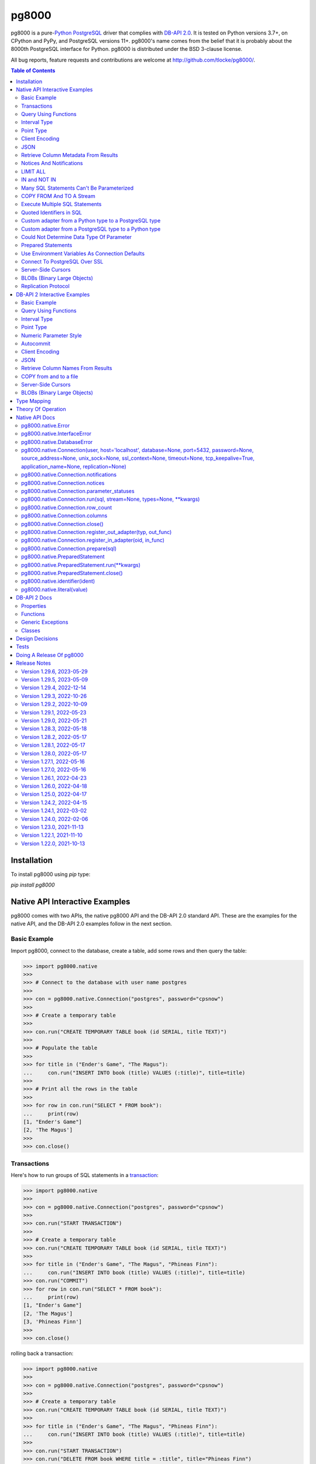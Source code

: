 ======
pg8000
======

.. |ssl.SSLContext| replace:: ``ssl.SSLContext``
.. _ssl.SSLContext: https://docs.python.org/3/library/ssl.html#ssl.SSLContext

.. |ssl.create_default_context()| replace:: ``ssl.create_default_context()``
.. _ssl.create_default_context(): https://docs.python.org/3/library/ssl.html#ssl.create_default_context

pg8000 is a pure-`Python <https://www.python.org/>`_
`PostgreSQL <http://www.postgresql.org/>`_ driver that complies with
`DB-API 2.0 <http://www.python.org/dev/peps/pep-0249/>`_. It is tested on Python
versions 3.7+, on CPython and PyPy, and PostgreSQL versions 11+. pg8000's name comes
from the belief that it is probably about the 8000th PostgreSQL interface for Python.
pg8000 is distributed under the BSD 3-clause license.

All bug reports, feature requests and contributions are welcome at
`http://github.com/tlocke/pg8000/ <http://github.com/tlocke/pg8000/>`_.

.. image:: https://github.com/tlocke/pg8000/workflows/pg8000/badge.svg
   :alt: Build Status

.. contents:: Table of Contents
   :depth: 2
   :local:

Installation
------------

To install pg8000 using `pip` type:

`pip install pg8000`


Native API Interactive Examples
-------------------------------

pg8000 comes with two APIs, the native pg8000 API and the DB-API 2.0 standard
API. These are the examples for the native API, and the DB-API 2.0 examples
follow in the next section.


Basic Example
`````````````

Import pg8000, connect to the database, create a table, add some rows and then
query the table:

>>> import pg8000.native
>>>
>>> # Connect to the database with user name postgres
>>>
>>> con = pg8000.native.Connection("postgres", password="cpsnow")
>>>
>>> # Create a temporary table
>>>
>>> con.run("CREATE TEMPORARY TABLE book (id SERIAL, title TEXT)")
>>>
>>> # Populate the table
>>>
>>> for title in ("Ender's Game", "The Magus"):
...     con.run("INSERT INTO book (title) VALUES (:title)", title=title)
>>>
>>> # Print all the rows in the table
>>>
>>> for row in con.run("SELECT * FROM book"):
...     print(row)
[1, "Ender's Game"]
[2, 'The Magus']
>>>
>>> con.close()


Transactions
````````````

Here's how to run groups of SQL statements in a
`transaction <https://www.postgresql.org/docs/current/tutorial-transactions.html>`_:

>>> import pg8000.native
>>>
>>> con = pg8000.native.Connection("postgres", password="cpsnow")
>>>
>>> con.run("START TRANSACTION")
>>>
>>> # Create a temporary table
>>> con.run("CREATE TEMPORARY TABLE book (id SERIAL, title TEXT)")
>>>
>>> for title in ("Ender's Game", "The Magus", "Phineas Finn"):
...     con.run("INSERT INTO book (title) VALUES (:title)", title=title)
>>> con.run("COMMIT")
>>> for row in con.run("SELECT * FROM book"):
...     print(row)
[1, "Ender's Game"]
[2, 'The Magus']
[3, 'Phineas Finn']
>>>
>>> con.close()

rolling back a transaction:

>>> import pg8000.native
>>>
>>> con = pg8000.native.Connection("postgres", password="cpsnow")
>>>
>>> # Create a temporary table
>>> con.run("CREATE TEMPORARY TABLE book (id SERIAL, title TEXT)")
>>>
>>> for title in ("Ender's Game", "The Magus", "Phineas Finn"):
...     con.run("INSERT INTO book (title) VALUES (:title)", title=title)
>>>
>>> con.run("START TRANSACTION")
>>> con.run("DELETE FROM book WHERE title = :title", title="Phineas Finn") 
>>> con.run("ROLLBACK")
>>> for row in con.run("SELECT * FROM book"):
...     print(row)
[1, "Ender's Game"]
[2, 'The Magus']
[3, 'Phineas Finn']
>>>
>>> con.close()

NB. There is `a longstanding bug <https://github.com/tlocke/pg8000/issues/36>`_
in the PostgreSQL server whereby if a `COMMIT` is issued against a failed
transaction, the transaction is silently rolled back, rather than an error being
returned. pg8000 attempts to detect when this has happened and raise an
`InterfaceError`.


Query Using Functions
`````````````````````

Another query, using some PostgreSQL functions:

>>> import pg8000.native
>>>
>>> con = pg8000.native.Connection("postgres", password="cpsnow")
>>>
>>> con.run("SELECT TO_CHAR(TIMESTAMP '2021-10-10', 'YYYY BC')")
[['2021 AD']]
>>>
>>> con.close()


Interval Type
`````````````

A query that returns the PostgreSQL interval type:

>>> import pg8000.native
>>>
>>> con = pg8000.native.Connection("postgres", password="cpsnow")
>>>
>>> import datetime
>>>
>>> ts = datetime.date(1980, 4, 27)
>>> con.run("SELECT timestamp '2013-12-01 16:06' - :ts", ts=ts)
[[datetime.timedelta(days=12271, seconds=57960)]]
>>>
>>> con.close()


Point Type
``````````

A round-trip with a
`PostgreSQL point <https://www.postgresql.org/docs/current/datatype-geometric.html>`_
type:

>>> import pg8000.native
>>>
>>> con = pg8000.native.Connection("postgres", password="cpsnow")
>>>
>>> con.run("SELECT CAST(:pt as point)", pt=(2.3,1))
[[(2.3, 1.0)]]
>>>
>>> con.close()


Client Encoding
```````````````

When communicating with the server, pg8000 uses the character set that the server asks
it to use (the client encoding). By default the client encoding is the database's
character set (chosen when the database is created), but the client encoding can be
changed in a number of ways (eg. setting ``CLIENT_ENCODING`` in ``postgresql.conf``).
Another way of changing the client encoding is by using an SQL command. For example:

>>> import pg8000.native
>>>
>>> con = pg8000.native.Connection("postgres", password="cpsnow")
>>>
>>> con.run("SET CLIENT_ENCODING TO 'UTF8'")
>>> con.run("SHOW CLIENT_ENCODING")
[['UTF8']]
>>>
>>> con.close()


JSON
````

`JSON <https://www.postgresql.org/docs/current/datatype-json.html>`_ always comes back
from the server de-serialized. If the JSON you want to send is a ``dict`` then you can
just do:

>>> import pg8000.native
>>>
>>> con = pg8000.native.Connection("postgres", password="cpsnow")
>>>
>>> val = {'name': 'Apollo 11 Cave', 'zebra': True, 'age': 26.003}
>>> con.run("SELECT CAST(:apollo as jsonb)", apollo=val)
[[{'age': 26.003, 'name': 'Apollo 11 Cave', 'zebra': True}]]
>>>
>>> con.close()

JSON can always be sent in serialized form to the server:

>>> import json
>>> import pg8000.native
>>>
>>> con = pg8000.native.Connection("postgres", password="cpsnow")
>>>
>>>
>>> val = ['Apollo 11 Cave', True, 26.003]
>>> con.run("SELECT CAST(:apollo as jsonb)", apollo=json.dumps(val))
[[['Apollo 11 Cave', True, 26.003]]]
>>>
>>> con.close()


Retrieve Column Metadata From Results
`````````````````````````````````````

Find the column metadata returned from a query:

>>> import pg8000.native
>>>
>>> con = pg8000.native.Connection("postgres", password="cpsnow")
>>>
>>> con.run("create temporary table quark (id serial, name text)")
>>> for name in ('Up', 'Down'):
...     con.run("INSERT INTO quark (name) VALUES (:name)", name=name)
>>> # Now execute the query
>>>
>>> con.run("SELECT * FROM quark")
[[1, 'Up'], [2, 'Down']]
>>>
>>> # and retrieve the metadata
>>>
>>> con.columns
[{'table_oid': ..., 'column_attrnum': 1, 'type_oid': 23, 'type_size': 4, 'type_modifier': -1, 'format': 0, 'name': 'id'}, {'table_oid': ..., 'column_attrnum': 2, 'type_oid': 25, 'type_size': -1, 'type_modifier': -1, 'format': 0, 'name': 'name'}]
>>>
>>> # Show just the column names
>>>
>>> [c['name'] for c in con.columns]
['id', 'name']
>>>
>>> con.close()


Notices And Notifications
`````````````````````````

PostgreSQL `notices
<https://www.postgresql.org/docs/current/static/plpgsql-errors-and-messages.html>`_ are
stored in a deque called ``Connection.notices`` and added using the ``append()``
method. Similarly there are ``Connection.notifications`` for `notifications
<https://www.postgresql.org/docs/current/static/sql-notify.html>`_ and
``Connection.parameter_statuses`` for changes to the server configuration. Here's an
example:

>>> import pg8000.native
>>>
>>> con = pg8000.native.Connection("postgres", password="cpsnow")
>>>
>>> con.run("LISTEN aliens_landed")
>>> con.run("NOTIFY aliens_landed")
>>> # A notification is a tuple containing (backend_pid, channel, payload)
>>>
>>> con.notifications[0]
(..., 'aliens_landed', '')
>>>
>>> con.close()


LIMIT ALL
`````````

You might think that the following would work, but in fact it fails:

>>> import pg8000.native
>>>
>>> con = pg8000.native.Connection("postgres", password="cpsnow")
>>>
>>> con.run("SELECT 'silo 1' LIMIT :lim", lim='ALL')
Traceback (most recent call last):
pg8000.exceptions.DatabaseError: ...
>>>
>>> con.close()

Instead the `docs say <https://www.postgresql.org/docs/current/sql-select.html>`_ that
you can send ``null`` as an alternative to ``ALL``, which does work:

>>> import pg8000.native
>>>
>>> con = pg8000.native.Connection("postgres", password="cpsnow")
>>>
>>> con.run("SELECT 'silo 1' LIMIT :lim", lim=None)
[['silo 1']]
>>>
>>> con.close()


IN and NOT IN
`````````````

You might think that the following would work, but in fact the server doesn't like it:

>>> import pg8000.native
>>>
>>> con = pg8000.native.Connection("postgres", password="cpsnow")
>>>
>>> con.run("SELECT 'silo 1' WHERE 'a' IN :v", v=['a', 'b'])
Traceback (most recent call last):
pg8000.exceptions.DatabaseError: ...
>>>
>>> con.close()

instead you can write it using the `unnest
<https://www.postgresql.org/docs/current/functions-array.html>`_ function:

>>> import pg8000.native
>>>
>>> con = pg8000.native.Connection("postgres", password="cpsnow")
>>>
>>> con.run(
...     "SELECT 'silo 1' WHERE 'a' IN (SELECT unnest(CAST(:v as varchar[])))",
...     v=['a', 'b'])
[['silo 1']]
>>> con.close()

and you can do the same for ``NOT IN``.


Many SQL Statements Can't Be Parameterized
``````````````````````````````````````````

In PostgreSQL parameters can only be used for `data values, not identifiers
<https://www.postgresql.org/docs/current/xfunc-sql.html#XFUNC-SQL-FUNCTION-ARGUMENTS>`_.
Sometimes this might not work as expected, for example the following fails:

>>> import pg8000.native
>>>
>>> con = pg8000.native.Connection("postgres", password="cpsnow")
>>>
>>> channel = 'top_secret'
>>>
>>> con.run("LISTEN :channel", channel=channel)
Traceback (most recent call last):
pg8000.exceptions.DatabaseError: ...
>>>
>>> con.close()

It fails because the PostgreSQL server doesn't allow this statement to have any
parameters. There are many SQL statements that one might think would have parameters,
but don't. For these cases the SQL has to be created manually, being careful to use the
``identifier()`` and ``literal()`` functions to escape the values to avoid `SQL
injection attacks <https://en.wikipedia.org/wiki/SQL_injection>`_:

>>> from pg8000.native import Connection, identifier, literal
>>>
>>> con = Connection("postgres", password="cpsnow")
>>>
>>> channel = 'top_secret'
>>> payload = 'Aliens Landed!'
>>> con.run(f"LISTEN {identifier(channel)}")
>>> con.run(f"NOTIFY {identifier(channel)}, {literal(payload)}")
>>>
>>> con.notifications[0]
(..., 'top_secret', 'Aliens Landed!')
>>>
>>> con.close()


COPY FROM And TO A Stream
`````````````````````````

The SQL `COPY <https://www.postgresql.org/docs/current/sql-copy.html>`_ statement can be
used to copy from and to a file or file-like object. Here' an example using the CSV
format:

>>> import pg8000.native
>>> from io import StringIO
>>> import csv
>>>
>>> con = pg8000.native.Connection("postgres", password="cpsnow")
>>>
>>> # Create a CSV file in memory
>>>
>>> stream_in = StringIO()
>>> csv_writer = csv.writer(stream_in)
>>> csv_writer.writerow([1, "electron"])
12
>>> csv_writer.writerow([2, "muon"])
8
>>> csv_writer.writerow([3, "tau"])
7
>>> stream_in.seek(0)
0
>>>
>>> # Create a table and then copy the CSV into it
>>>
>>> con.run("CREATE TEMPORARY TABLE lepton (id SERIAL, name TEXT)")
>>> con.run("COPY lepton FROM STDIN WITH (FORMAT CSV)", stream=stream_in)
>>>
>>> # COPY from a table to a stream
>>>
>>> stream_out = StringIO()
>>> con.run("COPY lepton TO STDOUT WITH (FORMAT CSV)", stream=stream_out)
>>> stream_out.seek(0)
0
>>> for row in csv.reader(stream_out):
...     print(row)
['1', 'electron']
['2', 'muon']
['3', 'tau']
>>>
>>> con.close()

It's also possible to COPY FROM an iterable, which is useful if you're creating rows
programmatically:

>>> import pg8000.native
>>>
>>> con = pg8000.native.Connection("postgres", password="cpsnow")
>>>
>>> # Generator function for creating rows
>>> def row_gen():
...     for i, name in ((1, "electron"), (2, "muon"), (3, "tau")):
...         yield f"{i},{name}\n"
>>>
>>> # Create a table and then copy the CSV into it
>>>
>>> con.run("CREATE TEMPORARY TABLE lepton (id SERIAL, name TEXT)")
>>> con.run("COPY lepton FROM STDIN WITH (FORMAT CSV)", stream=row_gen())
>>>
>>> # COPY from a table to a stream
>>>
>>> stream_out = StringIO()
>>> con.run("COPY lepton TO STDOUT WITH (FORMAT CSV)", stream=stream_out)
>>> stream_out.seek(0)
0
>>> for row in csv.reader(stream_out):
...     print(row)
['1', 'electron']
['2', 'muon']
['3', 'tau']
>>>
>>> con.close()


Execute Multiple SQL Statements
```````````````````````````````

If you want to execute a series of SQL statements (eg. an ``.sql`` file), you can run
them as expected:

>>> import pg8000.native
>>>
>>> con = pg8000.native.Connection("postgres", password="cpsnow")
>>>
>>> statements = "SELECT 5; SELECT 'Erich Fromm';"
>>>
>>> con.run(statements)
[[5], ['Erich Fromm']]
>>>
>>> con.close()

The only caveat is that when executing multiple statements you can't have any
parameters.


Quoted Identifiers in SQL
`````````````````````````

Say you had a column called ``My Column``. Since it's case sensitive and contains a
space, you'd have to `surround it by double quotes
<https://www.postgresql.org/docs/current/sql-syntax-lexical.html#SQL-SYNTAX-IDENTIFIER>`_.
But you can't do:

>>> import pg8000.native
>>>
>>> con = pg8000.native.Connection("postgres", password="cpsnow")
>>>
>>> con.run("select 'hello' as "My Column"")
Traceback (most recent call last):
SyntaxError: invalid syntax...
>>>
>>> con.close()

since Python uses double quotes to delimit string literals, so one solution is
to use Python's `triple quotes
<https://docs.python.org/3/tutorial/introduction.html#strings>`_ to delimit the string
instead:

>>> import pg8000.native
>>>
>>> con = pg8000.native.Connection("postgres", password="cpsnow")
>>>
>>> con.run('''SELECT 'hello' AS "My Column"''')
[['hello']]
>>>
>>> con.close()

another solution, that's especially useful if the identifier comes from an untrusted
source, is to use the ``identifier()`` function, which correctly quotes and escapes the
identifier as needed:

>>> from pg8000.native import Connection, identifier
>>>
>>> con = Connection("postgres", password="cpsnow")
>>>
>>> sql = f"SELECT 'hello' as {identifier('My Column')}"
>>> print(sql)
SELECT 'hello' as "My Column"
>>>
>>> con.run(sql)
[['hello']]
>>>
>>> con.close()

this approach guards against `SQL injection attacks
<https://en.wikipedia.org/wiki/SQL_injection>`_. One thing to note if you're using
explicit schemas (eg. ``pg_catalog.pg_language``) is that the schema name and table name
are both separate identifiers. So to escape them you'd do:

>>> from pg8000.native import Connection, identifier
>>>
>>> con = Connection("postgres", password="cpsnow")
>>>
>>> query = (
...     f"SELECT lanname FROM {identifier('pg_catalog')}.{identifier('pg_language')} "
...     f"WHERE lanname = 'sql'"
... )
>>> print(query)
SELECT lanname FROM pg_catalog.pg_language WHERE lanname = 'sql'
>>>
>>> con.run(query)
[['sql']]
>>>
>>> con.close()


Custom adapter from a Python type to a PostgreSQL type
``````````````````````````````````````````````````````

pg8000 has a mapping from Python types to PostgreSQL types for when it needs to send
SQL parameters to the server. The default mapping that comes with pg8000 is designed to
work well in most cases, but you might want to add or replace the default mapping.

A Python ``datetime.timedelta`` object is sent to the server as a PostgreSQL
``interval`` type,  which has the ``oid`` 1186. But let's say we wanted to create our
own Python class to be sent as an ``interval`` type. Then we'd have to register an
adapter:

>>> import pg8000.native
>>>
>>> con = pg8000.native.Connection("postgres", password="cpsnow")
>>>
>>> class MyInterval(str):
...     pass
>>>
>>> def my_interval_out(my_interval):
...     return my_interval  # Must return a str
>>>
>>> con.register_out_adapter(MyInterval, my_interval_out)
>>> con.run("SELECT CAST(:interval as interval)", interval=MyInterval("2 hours"))
[[datetime.timedelta(seconds=7200)]]
>>>
>>> con.close()

Note that it still came back as a ``datetime.timedelta`` object because we only changed
the mapping from Python to PostgreSQL. See below for an example of how to change the
mapping from PostgreSQL to Python.


Custom adapter from a PostgreSQL type to a Python type
``````````````````````````````````````````````````````

pg8000 has a mapping from PostgreSQL types to Python types for when it receives SQL
results from the server. The default mapping that comes with pg8000 is designed to work
well in most cases, but you might want to add or replace the default mapping.

If pg8000 receives PostgreSQL ``interval`` type, which has the ``oid`` 1186, it converts
it into a Python ``datetime.timedelta`` object. But let's say we wanted to create our
own Python class to be used instead of ``datetime.timedelta``. Then we'd have to
register an adapter:

>>> import pg8000.native
>>>
>>> con = pg8000.native.Connection("postgres", password="cpsnow")
>>>
>>> class MyInterval(str):
...     pass
>>>
>>> def my_interval_in(my_interval_str):  # The parameter is of type str
...     return MyInterval(my_interval)
>>>
>>> con.register_in_adapter(1186, my_interval_in)
>>> con.run("SELECT \'2 years'")
[['2 years']]
>>>
>>> con.close()

Note that registering the 'in' adapter only afects the mapping from the PostgreSQL type
to the Python type. See above for an example of how to change the mapping from
PostgreSQL to Python.


Could Not Determine Data Type Of Parameter
``````````````````````````````````````````

Sometimes you'll get the 'could not determine data type of parameter' error message from
the server:

>>> import pg8000.native
>>>
>>> con = pg8000.native.Connection("postgres", password="cpsnow")
>>>
>>> con.run("SELECT :v IS NULL", v=None)
Traceback (most recent call last):
pg8000.exceptions.DatabaseError: {'S': 'ERROR', 'V': 'ERROR', 'C': '42P18', 'M': 'could not determine data type of parameter $1', 'F': 'postgres.c', 'L': '...', 'R': 'exec_parse_message'}
>>>
>>> con.close()

One way of solving it is to put a ``CAST`` in the SQL:

>>> import pg8000.native
>>>
>>> con = pg8000.native.Connection("postgres", password="cpsnow")
>>>
>>> con.run("SELECT cast(:v as TIMESTAMP) IS NULL", v=None)
[[True]]
>>>
>>> con.close()

Another way is to override the type that pg8000 sends along with each parameter:

>>> import pg8000.native
>>>
>>> con = pg8000.native.Connection("postgres", password="cpsnow")
>>>
>>> con.run("SELECT :v IS NULL", v=None, types={'v': pg8000.native.TIMESTAMP})
[[True]]
>>>
>>> con.close()


Prepared Statements
```````````````````

`Prepared statements <https://www.postgresql.org/docs/current/sql-prepare.html>`_
can be useful in improving performance when you have a statement that's executed
repeatedly. Here's an example:

>>> import pg8000.native
>>>
>>> con = pg8000.native.Connection("postgres", password="cpsnow")
>>>
>>> # Create the prepared statement
>>> ps = con.prepare("SELECT cast(:v as varchar)")
>>>
>>> # Execute the statement repeatedly
>>> ps.run(v="speedy")
[['speedy']]
>>> ps.run(v="rapid")
[['rapid']]
>>> ps.run(v="swift")
[['swift']]
>>>
>>> # Close the prepared statement, releasing resources on the server
>>> ps.close()
>>>
>>> con.close()


Use Environment Variables As Connection Defaults
````````````````````````````````````````````````

You might want to use the current user as the database username for example:

>>> import pg8000.native
>>> import getpass
>>>
>>> # Connect to the database with current user name
>>> username = getpass.getuser()
>>> connection = pg8000.native.Connection(username, password="cpsnow")
>>>
>>> connection.run("SELECT 'pilau'")
[['pilau']]
>>>
>>> connection.close()

or perhaps you may want to use some of the same `environment variables that libpg uses
<https://www.postgresql.org/docs/current/libpq-envars.html>`_:

>>> import pg8000.native
>>> from os import environ
>>>
>>> username = environ.get('PGUSER', 'postgres')
>>> password = environ.get('PGPASSWORD', 'cpsnow')
>>> host = environ.get('PGHOST', 'localhost')
>>> port = environ.get('PGPORT', '5432')
>>> database = environ.get('PGDATABASE')
>>>
>>> connection = pg8000.native.Connection(
...     username, password=password, host=host, port=port, database=database)
>>>
>>> connection.run("SELECT 'Mr Cairo'")
[['Mr Cairo']]
>>>
>>> connection.close()

It might be asked, why doesn't pg8000 have this behaviour built in? The thinking
follows the second aphorism of `The Zen of Python
<https://www.python.org/dev/peps/pep-0020/>`_:

    Explicit is better than implicit.

So we've taken the approach of only being able to set connection parameters using the
``pg8000.native.Connection()`` constructor.


Connect To PostgreSQL Over SSL
``````````````````````````````

To connect to the server using SSL defaults do::

  import pg8000.native
  connection = pg8000.native.Connection('postgres', password="cpsnow", ssl_context=True)
  connection.run("SELECT 'The game is afoot!'")

To connect over SSL with custom settings, set the ``ssl_context`` parameter to an
|ssl.SSLContext|_ object:

::

  import pg8000.native
  import ssl


  ssl_context = ssl.create_default_context()
  ssl_context.verify_mode = ssl.CERT_REQUIRED
  ssl_context.load_verify_locations('root.pem')        
  connection = pg8000.native.Connection(
    'postgres', password="cpsnow", ssl_context=ssl_context)

It may be that your PostgreSQL server is behind an SSL proxy server in which case you
can set a pg8000-specific attribute ``ssl.SSLContext.request_ssl = False`` which tells
pg8000 to connect using an SSL socket, but not to request SSL from the PostgreSQL
server:

::

  import pg8000.native
  import ssl

  ssl_context = ssl.create_default_context()
  ssl_context.request_ssl = False
  connection = pg8000.native.Connection(
      'postgres', password="cpsnow", ssl_context=ssl_context)


Server-Side Cursors
```````````````````

You can use the SQL commands `DECLARE
<https://www.postgresql.org/docs/current/sql-declare.html>`_,
`FETCH <https://www.postgresql.org/docs/current/sql-fetch.html>`_,
`MOVE <https://www.postgresql.org/docs/current/sql-move.html>`_ and
`CLOSE <https://www.postgresql.org/docs/current/sql-close.html>`_ to manipulate
server-side cursors. For example:

>>> import pg8000.native
>>>
>>> con = pg8000.native.Connection('postgres', password="cpsnow")
>>> con.run("START TRANSACTION")
>>> con.run("DECLARE c SCROLL CURSOR FOR SELECT * FROM generate_series(1, 100)")
>>> con.run("FETCH FORWARD 5 FROM c")
[[1], [2], [3], [4], [5]]
>>> con.run("MOVE FORWARD 50 FROM c")
>>> con.run("FETCH BACKWARD 10 FROM c")
[[54], [53], [52], [51], [50], [49], [48], [47], [46], [45]]
>>> con.run("CLOSE c")
>>> con.run("ROLLBACK")
>>>
>>> con.close()


BLOBs (Binary Large Objects)
````````````````````````````

There's a set of `SQL functions
<https://www.postgresql.org/docs/current/lo-funcs.html>`_ for manipulating BLOBs.
Here's an example:

>>> import pg8000.native
>>>
>>> con = pg8000.native.Connection('postgres', password="cpsnow")
>>>
>>> # Create a BLOB and get its oid
>>> data = b'hello'
>>> res = con.run("SELECT lo_from_bytea(0, :data)", data=data)
>>> oid = res[0][0]
>>>
>>> # Create a table and store the oid of the BLOB
>>> con.run("CREATE TEMPORARY TABLE image (raster oid)")
>>>
>>> con.run("INSERT INTO image (raster) VALUES (:oid)", oid=oid)
>>> # Retrieve the data using the oid
>>> con.run("SELECT lo_get(:oid)", oid=oid)
[[b'hello']]
>>>
>>> # Add some data to the end of the BLOB
>>> more_data = b' all'
>>> offset = len(data)
>>> con.run(
...     "SELECT lo_put(:oid, :offset, :data)",
...     oid=oid, offset=offset, data=more_data)
[['']]
>>> con.run("SELECT lo_get(:oid)", oid=oid)
[[b'hello all']]
>>>
>>> # Download a part of the data
>>> con.run("SELECT lo_get(:oid, 6, 3)", oid=oid)
[[b'all']]
>>>
>>> con.close()


Replication Protocol
````````````````````

The PostgreSQL `Replication Protocol
<https://www.postgresql.org/docs/current/protocol-replication.html>`_ is supported using
the ``replication`` keyword when creating a connection:

>>> import pg8000.native
>>>
>>> con = pg8000.native.Connection(
...    'postgres', password="cpsnow", replication="database")
>>>
>>> con.run("IDENTIFY_SYSTEM")
[['...', 1, '0/...', 'postgres']]
>>>
>>> con.close()


DB-API 2 Interactive Examples
-----------------------------

These examples stick to the DB-API 2.0 standard.


Basic Example
`````````````

Import pg8000, connect to the database, create a table, add some rows and then query the
table:

>>> import pg8000.dbapi
>>>
>>> conn = pg8000.dbapi.connect(user="postgres", password="cpsnow")
>>> cursor = conn.cursor()
>>> cursor.execute("CREATE TEMPORARY TABLE book (id SERIAL, title TEXT)")
>>> cursor.execute(
...     "INSERT INTO book (title) VALUES (%s), (%s) RETURNING id, title",
...     ("Ender's Game", "Speaker for the Dead"))
>>> results = cursor.fetchall()
>>> for row in results:
...     id, title = row
...     print("id = %s, title = %s" % (id, title))
id = 1, title = Ender's Game
id = 2, title = Speaker for the Dead
>>> conn.commit()
>>>
>>> conn.close()


Query Using Functions
`````````````````````

Another query, using some PostgreSQL functions:

>>> import pg8000.dbapi
>>>
>>> con = pg8000.dbapi.connect(user="postgres", password="cpsnow")
>>> cursor = con.cursor()
>>>
>>> cursor.execute("SELECT TO_CHAR(TIMESTAMP '2021-10-10', 'YYYY BC')")
>>> cursor.fetchone()
['2021 AD']
>>>
>>> con.close()


Interval Type
`````````````

A query that returns the PostgreSQL interval type:

>>> import datetime
>>> import pg8000.dbapi
>>>
>>> con = pg8000.dbapi.connect(user="postgres", password="cpsnow")
>>> cursor = con.cursor()
>>>
>>> cursor.execute("SELECT timestamp '2013-12-01 16:06' - %s",
... (datetime.date(1980, 4, 27),))
>>> cursor.fetchone()
[datetime.timedelta(days=12271, seconds=57960)]
>>>
>>> con.close()


Point Type
``````````

A round-trip with a `PostgreSQL point
<https://www.postgresql.org/docs/current/datatype-geometric.html>`_ type:

>>> import pg8000.dbapi
>>>
>>> con = pg8000.dbapi.connect(user="postgres", password="cpsnow")
>>> cursor = con.cursor()
>>>
>>> cursor.execute("SELECT cast(%s as point)", ((2.3,1),))
>>> cursor.fetchone()
[(2.3, 1.0)]
>>>
>>> con.close()


Numeric Parameter Style
```````````````````````

pg8000 supports all the DB-API parameter styles. Here's an example of using the
'numeric' parameter style:

>>> import pg8000.dbapi
>>>
>>> pg8000.dbapi.paramstyle = "numeric"
>>> con = pg8000.dbapi.connect(user="postgres", password="cpsnow")
>>> cursor = con.cursor()
>>>
>>> cursor.execute("SELECT array_prepend(:1, CAST(:2 AS int[]))", (500, [1, 2, 3, 4],))
>>> cursor.fetchone()
[[500, 1, 2, 3, 4]]
>>> pg8000.dbapi.paramstyle = "format"
>>>
>>> con.close()


Autocommit
``````````

Following the DB-API specification, autocommit is off by default. It can be turned on by
using the autocommit property of the connection:

>>> import pg8000.dbapi
>>>
>>> con = pg8000.dbapi.connect(user="postgres", password="cpsnow")
>>> con.autocommit = True
>>>
>>> cur = con.cursor()
>>> cur.execute("vacuum")
>>> conn.autocommit = False
>>> cur.close()
>>>
>>> con.close()


Client Encoding
```````````````

When communicating with the server, pg8000 uses the character set that the server asks
it to use (the client encoding). By default the client encoding is the database's
character set (chosen when the database is created), but the client encoding can be
changed in a number of ways (eg. setting ``CLIENT_ENCODING`` in ``postgresql.conf``).
Another way of changing the client encoding is by using an SQL command. For example:

>>> import pg8000.dbapi
>>>
>>> con = pg8000.dbapi.connect(user="postgres", password="cpsnow")
>>> cur = con.cursor()
>>> cur.execute("SET CLIENT_ENCODING TO 'UTF8'")
>>> cur.execute("SHOW CLIENT_ENCODING")
>>> cur.fetchone()
['UTF8']
>>> cur.close()
>>>
>>> con.close()


JSON
````

JSON is sent to the server serialized, and returned de-serialized. Here's an example:

>>> import json
>>> import pg8000.dbapi
>>>
>>> con = pg8000.dbapi.connect(user="postgres", password="cpsnow")
>>> cur = con.cursor()
>>> val = ['Apollo 11 Cave', True, 26.003]
>>> cur.execute("SELECT cast(%s as json)", (json.dumps(val),))
>>> cur.fetchone()
[['Apollo 11 Cave', True, 26.003]]
>>> cur.close()
>>>
>>> con.close()


Retrieve Column Names From Results
``````````````````````````````````

Use the columns names retrieved from a query:

>>> import pg8000
>>> conn = pg8000.dbapi.connect(user="postgres", password="cpsnow")
>>> c = conn.cursor()
>>> c.execute("create temporary table quark (id serial, name text)")
>>> c.executemany("INSERT INTO quark (name) VALUES (%s)", (("Up",), ("Down",)))
>>> #
>>> # Now retrieve the results
>>> #
>>> c.execute("select * from quark")
>>> rows = c.fetchall()
>>> keys = [k[0] for k in c.description]
>>> results = [dict(zip(keys, row)) for row in rows]
>>> assert results == [{'id': 1, 'name': 'Up'}, {'id': 2, 'name': 'Down'}]
>>>
>>> conn.close()


COPY from and to a file
```````````````````````

The SQL `COPY <https://www.postgresql.org/docs/current/sql-copy.html>`__ statement can
be used to copy from and to a file or file-like object:

>>> from io import StringIO
>>> import pg8000.dbapi
>>>
>>> con = pg8000.dbapi.connect(user="postgres", password="cpsnow")
>>> cur = con.cursor()
>>> #
>>> # COPY from a stream to a table
>>> #
>>> stream_in = StringIO('1\telectron\n2\tmuon\n3\ttau\n')
>>> cur = con.cursor()
>>> cur.execute("create temporary table lepton (id serial, name text)")
>>> cur.execute("COPY lepton FROM stdin", stream=stream_in)
>>> #
>>> # Now COPY from a table to a stream
>>> #
>>> stream_out = StringIO()
>>> cur.execute("copy lepton to stdout", stream=stream_out)
>>> stream_out.getvalue()
'1\telectron\n2\tmuon\n3\ttau\n'
>>>
>>> con.close()


Server-Side Cursors
```````````````````

You can use the SQL commands `DECLARE
<https://www.postgresql.org/docs/current/sql-declare.html>`_,
`FETCH <https://www.postgresql.org/docs/current/sql-fetch.html>`_,
`MOVE <https://www.postgresql.org/docs/current/sql-move.html>`_ and
`CLOSE <https://www.postgresql.org/docs/current/sql-close.html>`_ to manipulate
server-side cursors. For example:

>>> import pg8000.dbapi
>>>
>>> con = pg8000.dbapi.connect(user="postgres", password="cpsnow")
>>> cur = con.cursor()
>>> cur.execute("START TRANSACTION")
>>> cur.execute(
...    "DECLARE c SCROLL CURSOR FOR SELECT * FROM generate_series(1, 100)")
>>> cur.execute("FETCH FORWARD 5 FROM c")
>>> cur.fetchall()
([1], [2], [3], [4], [5])
>>> cur.execute("MOVE FORWARD 50 FROM c")
>>> cur.execute("FETCH BACKWARD 10 FROM c")
>>> cur.fetchall()
([54], [53], [52], [51], [50], [49], [48], [47], [46], [45])
>>> cur.execute("CLOSE c")
>>> cur.execute("ROLLBACK")
>>>
>>> con.close()


BLOBs (Binary Large Objects)
````````````````````````````

There's a set of `SQL functions
<https://www.postgresql.org/docs/current/lo-funcs.html>`_ for manipulating BLOBs.
Here's an example:

>>> import pg8000.dbapi
>>>
>>> con = pg8000.dbapi.connect(user="postgres", password="cpsnow")
>>> cur = con.cursor()
>>>
>>> # Create a BLOB and get its oid
>>> data = b'hello'
>>> cur = con.cursor()
>>> cur.execute("SELECT lo_from_bytea(0, %s)", [data])
>>> oid = cur.fetchone()[0]
>>>
>>> # Create a table and store the oid of the BLOB
>>> cur.execute("CREATE TEMPORARY TABLE image (raster oid)")
>>> cur.execute("INSERT INTO image (raster) VALUES (%s)", [oid])
>>>
>>> # Retrieve the data using the oid
>>> cur.execute("SELECT lo_get(%s)", [oid])
>>> cur.fetchall()
([b'hello'],)
>>>
>>> # Add some data to the end of the BLOB
>>> more_data = b' all'
>>> offset = len(data)
>>> cur.execute("SELECT lo_put(%s, %s, %s)", [oid, offset, more_data])
>>> cur.execute("SELECT lo_get(%s)", [oid])
>>> cur.fetchall()
([b'hello all'],)
>>>
>>> # Download a part of the data
>>> cur.execute("SELECT lo_get(%s, 6, 3)", [oid])
>>> cur.fetchall()
([b'all'],)
>>>
>>> con.close()


Type Mapping
------------

The following table shows the default mapping between Python types and PostgreSQL types,
and vice versa.

If pg8000 doesn't recognize a type that it receives from PostgreSQL, it will return it
as a ``str`` type. This is how pg8000 handles PostgreSQL ``enum`` and XML types. It's
possible to change the default mapping using adapters (see the examples).

.. table:: Python to PostgreSQL Type Mapping

   +-----------------------+-----------------+-----------------------------------------+
   | Python Type           | PostgreSQL Type | Notes                                   |
   +=======================+=================+=========================================+
   | bool                  | bool            |                                         |
   +-----------------------+-----------------+-----------------------------------------+
   | int                   | int4            |                                         |
   +-----------------------+-----------------+-----------------------------------------+
   | str                   | text            |                                         |
   +-----------------------+-----------------+-----------------------------------------+
   | float                 | float8          |                                         |
   +-----------------------+-----------------+-----------------------------------------+
   | decimal.Decimal       | numeric         |                                         |
   +-----------------------+-----------------+-----------------------------------------+
   | bytes                 | bytea           |                                         |
   +-----------------------+-----------------+-----------------------------------------+
   | datetime.datetime     | timestamp       | +/-infinity PostgreSQL values are       |
   | (without tzinfo)      | without         | represented as Python ``str`` values.   |
   |                       | timezone        |                                         |
   +-----------------------+-----------------+-----------------------------------------+
   | datetime.datetime     | timestamp with  | +/-infinity PostgreSQL values are       |
   | (with tzinfo)         | timezone        | represented as Python ``str`` values.   |
   +-----------------------+-----------------+-----------------------------------------+
   | datetime.date         | date            | +/-infinity PostgreSQL values are       |
   |                       |                 | represented as Python ``str`` values.   |
   +-----------------------+-----------------+-----------------------------------------+
   | datetime.time         | time without    |                                         |
   |                       | time zone       |                                         |
   +-----------------------+-----------------+-----------------------------------------+
   | datetime.timedelta    | interval        | If an ``interval`` is too big for       |
   |                       |                 | ``datetime.timedelta`` then a           |
   |                       |                 | ``PGInterval``  is used.                |
   +-----------------------+-----------------+-----------------------------------------+
   | None                  | NULL            |                                         |
   +-----------------------+-----------------+-----------------------------------------+
   | uuid.UUID             | uuid            |                                         |
   +-----------------------+-----------------+-----------------------------------------+
   | ipaddress.IPv4Address | inet            |                                         |
   +-----------------------+-----------------+-----------------------------------------+
   | ipaddress.IPv6Address | inet            |                                         |
   +-----------------------+-----------------+-----------------------------------------+
   | ipaddress.IPv4Network | inet            |                                         |
   +-----------------------+-----------------+-----------------------------------------+
   | ipaddress.IPv6Network | inet            |                                         |
   +-----------------------+-----------------+-----------------------------------------+
   | int                   | xid             |                                         |
   +-----------------------+-----------------+-----------------------------------------+
   | list of int           | INT4[]          |                                         |
   +-----------------------+-----------------+-----------------------------------------+
   | list of float         | FLOAT8[]        |                                         |
   +-----------------------+-----------------+-----------------------------------------+
   | list of bool          | BOOL[]          |                                         |
   +-----------------------+-----------------+-----------------------------------------+
   | list of str           | TEXT[]          |                                         |
   +-----------------------+-----------------+-----------------------------------------+
   | int                   | int2vector      | Only from PostgreSQL to Python          |
   +-----------------------+-----------------+-----------------------------------------+
   | JSON                  | json, jsonb     | The Python JSON is provided as a Python |
   |                       |                 | serialized string. Results returned as  |
   |                       |                 | de-serialized JSON.                     |
   +-----------------------+-----------------+-----------------------------------------+
   | pg8000.Range          | \*range         | PostgreSQL multirange types are         |
   |                       |                 | represented in Python as a list of      |
   |                       |                 | range types.                            |
   +-----------------------+-----------------+-----------------------------------------+
   | tuple                 | composite type  | Only from Python to PostgreSQL          |
   +-----------------------+-----------------+-----------------------------------------+



Theory Of Operation
-------------------

  A concept is tolerated inside the microkernel only if moving it outside the kernel,
  i.e., permitting competing implementations, would prevent the implementation of the
  system's required functionality.

  -- Jochen Liedtke, Liedtke's minimality principle

pg8000 is designed to be used with one thread per connection.

Pg8000 communicates with the database using the `PostgreSQL Frontend/Backend Protocol
<https://www.postgresql.org/docs/current/protocol.html>`_ (FEBE). If a query has no
parameters, pg8000 uses the 'simple query protocol'. If a query does have parameters,
pg8000 uses the 'extended query protocol' with unnamed prepared statements. The steps
for a query with parameters are:

1. Query comes in.

#. Send a PARSE message to the server to create an unnamed prepared statement.

#. Send a BIND message to run against the unnamed prepared statement, resulting in an
   unnamed portal on the server.

#. Send an EXECUTE message to read all the results from the portal.

It's also possible to use named prepared statements. In which case the prepared
statement persists on the server, and represented in pg8000 using a
``PreparedStatement`` object. This means that the PARSE step gets executed once up
front, and then only the BIND and EXECUTE steps are repeated subsequently.

There are a lot of PostgreSQL data types, but few primitive data types in Python. By
default, pg8000 doesn't send PostgreSQL data type information in the PARSE step, in
which case PostgreSQL assumes the types implied by the SQL statement. In some cases
PostgreSQL can't work out a parameter type and so an `explicit cast
<https://www.postgresql.org/docs/current/static/sql-expressions.html#SQL-SYNTAX-TYPE-CASTS>`_
can be used in the SQL.

In the FEBE protocol, each query parameter can be sent to the server either as binary
or text according to the format code. In pg8000 the parameters are always sent as text.

Occasionally, the network connection between pg8000 and the server may go down. If
pg8000 encounters a network problem it'll raise an ``InterfaceError`` with the message
``network error`` and with the original exception set as the `cause
<https://docs.python.org/3/reference/simple_stmts.html#the-raise-statement>`_.


Native API Docs
---------------

pg8000.native.Error
```````````````````

Generic exception that is the base exception of the other error exceptions.


pg8000.native.InterfaceError
````````````````````````````

For errors that originate within pg8000.


pg8000.native.DatabaseError
```````````````````````````

For errors that originate from the server.

pg8000.native.Connection(user, host='localhost', database=None, port=5432, password=None, source_address=None, unix_sock=None, ssl_context=None, timeout=None, tcp_keepalive=True, application_name=None, replication=None)
```````````````````````````````````````````````````````````````````````````````````````````````````````````````````````````````````````````````````````````````````````````````````````````````````````````````````````````

Creates a connection to a PostgreSQL database.

user
  The username to connect to the PostgreSQL server with. If your server character
  encoding is not ``ascii`` or ``utf8``, then you need to provide ``user`` as bytes,
  eg. ``'my_name'.encode('EUC-JP')``.

host
  The hostname of the PostgreSQL server to connect with. Providing this parameter is
  necessary for TCP/IP connections. One of either ``host`` or ``unix_sock`` must be
  provided. The default is ``localhost``.

database
  The name of the database instance to connect with. If ``None`` then the PostgreSQL
  server will assume the database name is the same as the username. If your server
  character encoding is not ``ascii`` or ``utf8``, then you need to provide ``database``
  as bytes, eg. ``'my_db'.encode('EUC-JP')``.

port
  The TCP/IP port of the PostgreSQL server instance.  This parameter defaults to
  ``5432``, the registered common port of PostgreSQL TCP/IP servers.

password
  The user password to connect to the server with. This parameter is optional; if
  omitted and the database server requests password-based authentication, the connection
  will fail to open. If this parameter is provided but not
  requested by the server, no error will occur.

  If your server character encoding is not ``ascii`` or ``utf8``, then you need to
  provide ``password`` as bytes, eg.  ``'my_password'.encode('EUC-JP')``.

source_address
  The source IP address which initiates the connection to the PostgreSQL server. The
  default is ``None`` which means that the operating system will choose the source
  address.

unix_sock
  The path to the UNIX socket to access the database through, for example,
  ``'/tmp/.s.PGSQL.5432'``. One of either ``host`` or ``unix_sock`` must be provided.

ssl_context
  This governs SSL encryption for TCP/IP sockets. It can have three values:

  - ``None``, meaning no SSL (the default)

  - ``True``, means use SSL with an |ssl.SSLContext|_ created using
    |ssl.create_default_context()|_

  - An instance of |ssl.SSLContext|_ which will be used to create the SSL connection.

  If your PostgreSQL server is behind an SSL proxy, you can set the pg8000-specific
  attribute ``ssl.SSLContext.request_ssl = False``, which tells pg8000 to use an SSL
  socket, but not to request SSL from the PostgreSQL server. Note that this means you
  can't use SCRAM authentication with channel binding.

timeout
  This is the time in seconds before the connection to the server will time out. The
  default is ``None`` which means no timeout.

tcp_keepalive
  If ``True`` then use `TCP keepalive
  <https://en.wikipedia.org/wiki/Keepalive#TCP_keepalive>`_. The default is ``True``.

application_name
  Sets the `application_name
  <https://www.postgresql.org/docs/current/runtime-config-logging.html#GUC-APPLICATION-NAME>`_.
  If your server character encoding is not ``ascii`` or ``utf8``, then you need to
  provide values as bytes, eg.  ``'my_application_name'.encode('EUC-JP')``. The default
  is ``None`` which means that the server will set the application name.

replication
  Used to run in `streaming replication mode
  <https://www.postgresql.org/docs/current/protocol-replication.html>`_. If your server
  character encoding is not ``ascii`` or ``utf8``, then you need to provide values as
  bytes, eg. ``'database'.encode('EUC-JP')``.


pg8000.native.Connection.notifications
``````````````````````````````````````

A deque of server-side `notifications
<https://www.postgresql.org/docs/current/sql-notify.html>`__ received by this database
connection (via the ``LISTEN`` / ``NOTIFY`` PostgreSQL commands). Each list item is a
three-element tuple containing the PostgreSQL backend PID that issued the notify, the
channel and the payload.


pg8000.native.Connection.notices
````````````````````````````````

A deque of server-side notices received by this database connection.


pg8000.native.Connection.parameter_statuses
```````````````````````````````````````````

A deque of server-side parameter statuses received by this database connection.


pg8000.native.Connection.run(sql, stream=None, types=None, \*\*kwargs)
``````````````````````````````````````````````````````````````````````

Executes an sql statement, and returns the results as a ``list``. For example::

  con.run("SELECT * FROM cities where population > :pop", pop=10000)

sql
  The SQL statement to execute. Parameter placeholders appear as a ``:`` followed by the
  parameter name.

stream
  For use with the PostgreSQL `COPY
  <http://www.postgresql.org/docs/current/static/sql-copy.html>`__ command. The nature
  of the parameter depends on whether the SQL command is ``COPY FROM`` or ``COPY TO``.

  ``COPY FROM``
    The stream parameter must be a readable file-like object or an iterable. If it's an
    iterable then the items can be ``str`` or binary.
  ``COPY TO``
    The stream parameter must be a writable file-like object.

types
  A dictionary of oids. A key corresponds to a parameter. 

kwargs
  The parameters of the SQL statement.


pg8000.native.Connection.row_count
``````````````````````````````````

This read-only attribute contains the number of rows that the last ``run()`` method
produced (for query statements like ``SELECT``) or affected (for modification statements
like ``UPDATE``.

The value is -1 if:

- No ``run()`` method has been performed yet.
- There was no rowcount associated with the last ``run()``.


pg8000.native.Connection.columns
````````````````````````````````

A list of column metadata. Each item in the list is a dictionary with the following
keys:

- name
- table_oid
- column_attrnum
- type_oid
- type_size
- type_modifier
- format


pg8000.native.Connection.close()
````````````````````````````````

Closes the database connection.


pg8000.native.Connection.register_out_adapter(typ, out_func)
````````````````````````````````````````````````````````````

Register a type adapter for types going out from pg8000 to the server.

typ
  The Python class that the adapter is for.

out_func
  A function that takes the Python object and returns its string representation
  in the format that the server requires.


pg8000.native.Connection.register_in_adapter(oid, in_func)
``````````````````````````````````````````````````````````

Register a type adapter for types coming in from the server to pg8000.

oid
  The PostgreSQL type identifier found in the `pg_type system catalog
  <https://www.postgresql.org/docs/current/catalog-pg-type.html>`_.

in_func
  A function that takes the PostgreSQL string representation and returns a corresponding
  Python object.


pg8000.native.Connection.prepare(sql)
`````````````````````````````````````

Returns a ``PreparedStatement`` object which represents a `prepared statement
<https://www.postgresql.org/docs/current/sql-prepare.html>`_ on the server. It can
subsequently be repeatedly executed.

sql
  The SQL statement to prepare. Parameter placeholders appear as a ``:`` followed by the
  parameter name.


pg8000.native.PreparedStatement
```````````````````````````````

A prepared statement object is returned by the ``pg8000.native.Connection.prepare()``
method of a connection. It has the following methods:


pg8000.native.PreparedStatement.run(\*\*kwargs)
```````````````````````````````````````````````

Executes the prepared statement, and returns the results as a ``tuple``.

kwargs
  The parameters of the prepared statement.


pg8000.native.PreparedStatement.close()
```````````````````````````````````````

Closes the prepared statement, releasing the prepared statement held on the server.


pg8000.native.identifier(ident)
```````````````````````````````

Correctly quotes and escapes a string to be used as an `SQL identifier
<https://www.postgresql.org/docs/current/sql-syntax-lexical.html#SQL-SYNTAX-IDENTIFIERS>`_.

ident
  The ``str`` to be used as an SQL identifier.


pg8000.native.literal(value)
````````````````````````````

Correctly quotes and escapes a value to be used as an `SQL literal
<https://www.postgresql.org/docs/current/sql-syntax-lexical.html#SQL-SYNTAX-CONSTANTS>`_.

value
  The value to be used as an SQL literal.


DB-API 2 Docs
-------------


Properties
``````````


pg8000.dbapi.apilevel
:::::::::::::::::::::

The DBAPI level supported, currently "2.0".


pg8000.dbapi.threadsafety
:::::::::::::::::::::::::

Integer constant stating the level of thread safety the DBAPI interface supports. For
pg8000, the threadsafety value is 1, meaning that threads may share the module but not
connections.


pg8000.dbapi.paramstyle
:::::::::::::::::::::::

String property stating the type of parameter marker formatting expected by
the interface.  This value defaults to "format", in which parameters are
marked in this format: "WHERE name=%s".

As an extension to the DBAPI specification, this value is not constant; it can be
changed to any of the following values:

qmark
  Question mark style, eg. ``WHERE name=?``

numeric
  Numeric positional style, eg. ``WHERE name=:1``

named
  Named style, eg. ``WHERE name=:paramname``

format
  printf format codes, eg. ``WHERE name=%s``

pyformat
  Python format codes, eg. ``WHERE name=%(paramname)s``


pg8000.dbapi.STRING
:::::::::::::::::::

String type oid.

pg8000.dbapi.BINARY
:::::::::::::::::::


pg8000.dbapi.NUMBER
:::::::::::::::::::

Numeric type oid.


pg8000.dbapi.DATETIME
:::::::::::::::::::::

Timestamp type oid


pg8000.dbapi.ROWID
::::::::::::::::::

ROWID type oid


Functions
`````````

pg8000.dbapi.connect(user, host='localhost', database=None, port=5432, password=None, source_address=None, unix_sock=None, ssl_context=None, timeout=None, tcp_keepalive=True, application_name=None, replication=None)
:::::::::::::::::::::::::::::::::::::::::::::::::::::::::::::::::::::::::::::::::::::::::::::::::::::::::::::::::::::::::::::::::::::::::::::::::::::::::::::::::::::::::::::::::::::::::::::::::::::::::::::::::::::::

Creates a connection to a PostgreSQL database.

user
  The username to connect to the PostgreSQL server with. If your server character
  encoding is not ``ascii`` or ``utf8``, then you need to provide ``user`` as bytes,
  eg. ``'my_name'.encode('EUC-JP')``.

host
  The hostname of the PostgreSQL server to connect with. Providing this parameter is
  necessary for TCP/IP connections. One of either ``host`` or ``unix_sock`` must be
  provided. The default is ``localhost``.

database
  The name of the database instance to connect with. If ``None`` then the PostgreSQL
  server will assume the database name is the same as the username. If your server
  character encoding is not ``ascii`` or ``utf8``, then you need to provide ``database``
  as bytes, eg. ``'my_db'.encode('EUC-JP')``.

port
  The TCP/IP port of the PostgreSQL server instance.  This parameter defaults to
  ``5432``, the registered common port of PostgreSQL TCP/IP servers.

password
  The user password to connect to the server with. This parameter is optional; if
  omitted and the database server requests password-based authentication, the
  connection will fail to open. If this parameter is provided but not requested by the
  server, no error will occur.

  If your server character encoding is not ``ascii`` or ``utf8``, then you need to
  provide ``password`` as bytes, eg.  ``'my_password'.encode('EUC-JP')``.

source_address
  The source IP address which initiates the connection to the PostgreSQL server. The
  default is ``None`` which means that the operating system will choose the source
  address.

unix_sock
  The path to the UNIX socket to access the database through, for example,
  ``'/tmp/.s.PGSQL.5432'``. One of either ``host`` or ``unix_sock`` must be provided.

ssl_context
  This governs SSL encryption for TCP/IP sockets. It can have three values:

  - ``None``, meaning no SSL (the default)
  - ``True``, means use SSL with an |ssl.SSLContext|_ created using
    |ssl.create_default_context()|_.

  - An instance of |ssl.SSLContext|_ which will be used to create the SSL connection.

  If your PostgreSQL server is behind an SSL proxy, you can set the pg8000-specific
  attribute ``ssl.SSLContext.request_ssl = False``, which tells pg8000 to use an SSL
  socket, but not to request SSL from the PostgreSQL server. Note that this means you
  can't use SCRAM authentication with channel binding.

timeout
  This is the time in seconds before the connection to the server will time out. The
  default is ``None`` which means no timeout.

tcp_keepalive
  If ``True`` then use `TCP keepalive
  <https://en.wikipedia.org/wiki/Keepalive#TCP_keepalive>`_. The default is ``True``.

application_name
  Sets the `application_name
  <https://www.postgresql.org/docs/current/runtime-config-logging.html#GUC-APPLICATION-NAME>`_. If your server character encoding is not ``ascii`` or ``utf8``, then you need to
  provide values as bytes, eg. ``'my_application_name'.encode('EUC-JP')``. The default
  is ``None`` which means that the server will set the application name.

replication
  Used to run in `streaming replication mode
  <https://www.postgresql.org/docs/current/protocol-replication.html>`_. If your server
  character encoding is not ``ascii`` or ``utf8``, then you need to provide values as
  bytes, eg. ``'database'.encode('EUC-JP')``.


pg8000.dbapi.Date(year, month, day)

Construct an object holding a date value.

This property is part of the `DBAPI 2.0 specification
<http://www.python.org/dev/peps/pep-0249/>`_.

Returns: `datetime.date`


pg8000.dbapi.Time(hour, minute, second)
:::::::::::::::::::::::::::::::::::::::

Construct an object holding a time value.

Returns: ``datetime.time``


pg8000.dbapi.Timestamp(year, month, day, hour, minute, second)
::::::::::::::::::::::::::::::::::::::::::::::::::::::::::::::

Construct an object holding a timestamp value.

Returns: ``datetime.datetime``


pg8000.dbapi.DateFromTicks(ticks)
:::::::::::::::::::::::::::::::::

Construct an object holding a date value from the given ticks value (number of seconds
since the epoch).

Returns: ``datetime.datetime``


pg8000.dbapi.TimeFromTicks(ticks)
:::::::::::::::::::::::::::::::::

Construct an object holding a time value from the given ticks value (number of seconds
since the epoch).

Returns: ``datetime.time``


pg8000.dbapi.TimestampFromTicks(ticks)
::::::::::::::::::::::::::::::::::::::

Construct an object holding a timestamp value from the given ticks value (number of
seconds since the epoch).

Returns: ``datetime.datetime``


pg8000.dbapi.Binary(value)
::::::::::::::::::::::::::

Construct an object holding binary data.

Returns: ``bytes``.


Generic Exceptions
``````````````````

Pg8000 uses the standard DBAPI 2.0 exception tree as "generic" exceptions. Generally,
more specific exception types are raised; these specific exception types are derived
from the generic exceptions.

pg8000.dbapi.Warning
::::::::::::::::::::

Generic exception raised for important database warnings like data truncations. This
exception is not currently used by pg8000.


pg8000.dbapi.Error
::::::::::::::::::

Generic exception that is the base exception of all other error exceptions.


pg8000.dbapi.InterfaceError
:::::::::::::::::::::::::::

Generic exception raised for errors that are related to the database interface rather
than the database itself. For example, if the interface attempts to use an SSL
connection but the server refuses, an InterfaceError will be raised.


pg8000.dbapi.DatabaseError
::::::::::::::::::::::::::

Generic exception raised for errors that are related to the database. This exception is
currently never raised by pg8000.


pg8000.dbapi.DataError
::::::::::::::::::::::

Generic exception raised for errors that are due to problems with the processed data.
This exception is not currently raised by pg8000.


pg8000.dbapi.OperationalError
:::::::::::::::::::::::::::::

Generic exception raised for errors that are related to the database's operation and not
necessarily under the control of the programmer. This exception is currently never
raised by pg8000.


pg8000.dbapi.IntegrityError
:::::::::::::::::::::::::::

Generic exception raised when the relational integrity of the database is affected. This
exception is not currently raised by pg8000.


pg8000.dbapi.InternalError
::::::::::::::::::::::::::

Generic exception raised when the database encounters an internal error. This is
currently only raised when unexpected state occurs in the pg8000 interface itself, and
is typically the result of a interface bug.


pg8000.dbapi.ProgrammingError
:::::::::::::::::::::::::::::

Generic exception raised for programming errors. For example, this exception is raised
if more parameter fields are in a query string than there are available parameters.


pg8000.dbapi.NotSupportedError
::::::::::::::::::::::::::::::

Generic exception raised in case a method or database API was used which is not
supported by the database.


Classes
```````


pg8000.dbapi.Connection
:::::::::::::::::::::::

A connection object is returned by the ``pg8000.connect()`` function. It represents a
single physical connection to a PostgreSQL database.


pg8000.dbapi.Connection.autocommit
::::::::::::::::::::::::::::::::::

Following the DB-API specification, autocommit is off by default. It can be turned on by
setting this boolean pg8000-specific autocommit property to ``True``.


pg8000.dbapi.Connection.close()
:::::::::::::::::::::::::::::::

Closes the database connection.


pg8000.dbapi.Connection.cursor()
::::::::::::::::::::::::::::::::

Creates a ``pg8000.dbapi.Cursor`` object bound to this connection.


pg8000.dbapi.Connection.rollback()
::::::::::::::::::::::::::::::::::

Rolls back the current database transaction.


pg8000.dbapi.Connection.tpc_begin(xid)
::::::::::::::::::::::::::::::::::::::

Begins a TPC transaction with the given transaction ID xid. This method should be
called outside of a transaction (i.e. nothing may have executed since the last
``commit()``  or ``rollback()``. Furthermore, it is an error to call ``commit()`` or
``rollback()`` within the TPC transaction. A ``ProgrammingError`` is raised, if the
application calls ``commit()`` or ``rollback()`` during an active TPC transaction.


pg8000.dbapi.Connection.tpc_commit(xid=None)
::::::::::::::::::::::::::::::::::::::::::::

When called with no arguments, ``tpc_commit()`` commits a TPC transaction previously
prepared with ``tpc_prepare()``. If ``tpc_commit()`` is called prior to
``tpc_prepare()``, a single phase commit is performed. A transaction manager may choose
to do this if only a single resource is participating in the global transaction.

When called with a transaction ID ``xid``, the database commits the given transaction.
If an invalid transaction ID is provided, a ``ProgrammingError`` will be raised. This
form should be called outside of a transaction, and is intended for use in recovery.

On return, the TPC transaction is ended.


pg8000.dbapi.Connection.tpc_prepare()
:::::::::::::::::::::::::::::::::::::

Performs the first phase of a transaction started with ``.tpc_begin()``. A
``ProgrammingError`` is be raised if this method is called outside of a TPC transaction.

After calling ``tpc_prepare()``, no statements can be executed until ``tpc_commit()`` or
``tpc_rollback()`` have been called.


pg8000.dbapi.Connection.tpc_recover()
:::::::::::::::::::::::::::::::::::::

Returns a list of pending transaction IDs suitable for use with ``tpc_commit(xid)`` or
``tpc_rollback(xid)``.


pg8000.dbapi.Connection.tpc_rollback(xid=None)
::::::::::::::::::::::::::::::::::::::::::::::

When called with no arguments, ``tpc_rollback()`` rolls back a TPC transaction. It may
be called before or after ``tpc_prepare()``.

When called with a transaction ID xid, it rolls back the given transaction. If an
invalid transaction ID is provided, a ``ProgrammingError`` is raised. This form should
be called outside of a transaction, and is intended for use in recovery.

On return, the TPC transaction is ended.


pg8000.dbapi.Connection.xid(format_id, global_transaction_id, branch_qualifier)
:::::::::::::::::::::::::::::::::::::::::::::::::::::::::::::::::::::::::::::::

Create a Transaction IDs (only global_transaction_id is used in pg) format_id and
branch_qualifier are not used in postgres global_transaction_id may be any string
identifier supported by postgres returns a tuple (format_id, global_transaction_id,
branch_qualifier)


pg8000.dbapi.Cursor
:::::::::::::::::::

A cursor object is returned by the ``pg8000.dbapi.Connection.cursor()`` method of a
connection. It has the following attributes and methods:

pg8000.dbapi.Cursor.arraysize
'''''''''''''''''''''''''''''

This read/write attribute specifies the number of rows to fetch at a time with
``pg8000.dbapi.Cursor.fetchmany()``.  It defaults to 1.


pg8000.dbapi.Cursor.connection
''''''''''''''''''''''''''''''

This read-only attribute contains a reference to the connection object (an instance of
``pg8000.dbapi.Connection``) on which the cursor was created.


pg8000.dbapi.Cursor.rowcount
''''''''''''''''''''''''''''

This read-only attribute contains the number of rows that the last ``execute()`` or
``executemany()`` method produced (for query statements like ``SELECT``) or affected
(for modification statements like ``UPDATE``.

The value is -1 if:

- No ``execute()`` or ``executemany()`` method has been performed yet on the cursor.

- There was no rowcount associated with the last ``execute()``.

- At least one of the statements executed as part of an ``executemany()`` had no row
  count associated with it.


pg8000.dbapi.Cursor.description
'''''''''''''''''''''''''''''''

This read-only attribute is a sequence of 7-item sequences. Each value contains
information describing one result column. The 7 items returned for each column are
(name, type_code, display_size, internal_size, precision, scale, null_ok). Only the
first two values are provided by the current implementation.


pg8000.dbapi.Cursor.close()
'''''''''''''''''''''''''''

Closes the cursor.


pg8000.dbapi.Cursor.execute(operation, args=None, stream=None)
''''''''''''''''''''''''''''''''''''''''''''''''''''''''''''''

Executes a database operation. Parameters may be provided as a sequence, or as a
mapping, depending upon the value of ``pg8000.dbapi.paramstyle``. Returns the cursor,
which may be iterated over.

operation
  The SQL statement to execute.

args
  If ``pg8000.dbapi.paramstyle`` is ``qmark``, ``numeric``, or ``format``, this
  argument should be an array of parameters to bind into the statement. If
  ``pg8000.dbapi.paramstyle`` is ``named``, the argument should be a ``dict`` mapping of
  parameters. If ``pg8000.dbapi.paramstyle`` is ``pyformat``, the argument value may be
  either an array or a mapping.

stream
  This is a pg8000 extension for use with the PostgreSQL `COPY
  <http://www.postgresql.org/docs/current/static/sql-copy.html>`__ command. For a
  ``COPY FROM`` the parameter must be a readable file-like object, and for ``COPY TO``
  it must be writable.


pg8000.dbapi.Cursor.executemany(operation, param_sets)
''''''''''''''''''''''''''''''''''''''''''''''''''''''

Prepare a database operation, and then execute it against all parameter sequences or
mappings provided.

operation
  The SQL statement to execute.

parameter_sets
  A sequence of parameters to execute the statement with. The values in the sequence
  should be sequences or mappings of parameters, the same as the args argument of the
  ``pg8000.dbapi.Cursor.execute()`` method.


pg8000.dbapi.Cursor.callproc(procname, parameters=None)
'''''''''''''''''''''''''''''''''''''''''''''''''''''''

Call a stored database procedure with the given name and optional parameters.


procname
  The name of the procedure to call.

parameters
  A list of parameters.


pg8000.dbapi.Cursor.fetchall()
''''''''''''''''''''''''''''''

Fetches all remaining rows of a query result.

Returns: A sequence, each entry of which is a sequence of field values making up a row.


pg8000.dbapi.Cursor.fetchmany(size=None)
''''''''''''''''''''''''''''''''''''''''

Fetches the next set of rows of a query result.

size
  The number of rows to fetch when called.  If not provided, the
  ``pg8000.dbapi.Cursor.arraysize`` attribute value is used instead.

Returns: A sequence, each entry of which is a sequence of field values making up a row.
If no more rows are available, an empty sequence will be returned.


pg8000.dbapi.Cursor.fetchone()
''''''''''''''''''''''''''''''

Fetch the next row of a query result set.

Returns: A row as a sequence of field values, or ``None`` if no more rows are available.


pg8000.dbapi.Cursor.setinputsizes(\*sizes)
''''''''''''''''''''''''''''''''''''''''''

Used to set the parameter types of the next query. This is useful if it's difficult for
pg8000 to work out the types from the parameters themselves (eg. for parameters of type
None).

sizes
  Positional parameters that are either the Python type of the parameter to be sent, or
  the PostgreSQL oid. Common oids are available as constants such as ``pg8000.STRING``,
  ``pg8000.INTEGER``, ``pg8000.TIME`` etc.


pg8000.dbapi.Cursor.setoutputsize(size, column=None)
''''''''''''''''''''''''''''''''''''''''''''''''''''

Not implemented by pg8000.


pg8000.dbapi.Interval
'''''''''''''''''''''

An Interval represents a measurement of time.  In PostgreSQL, an interval is defined in
the measure of months, days, and microseconds; as such, the pg8000 interval type
represents the same information.

Note that values of the ``pg8000.dbapi.Interval.microseconds``,
``pg8000.dbapi.Interval.days``, and ``pg8000.dbapi.Interval.months`` properties are
independently measured and cannot be converted to each other. A month may be 28, 29, 30,
or 31 days, and a day may occasionally be lengthened slightly by a leap second.


Design Decisions
----------------

For the ``Range`` type, the constructor follows the `PostgreSQL range constructor functions <https://www.postgresql.org/docs/current/rangetypes.html#RANGETYPES-CONSTRUCT>`_
which makes `[closed, open) <https://fhur.me/posts/always-use-closed-open-intervals>`_
the easiest to express:

>>> from pg8000.types import Range
>>>
>>> pg_range = Range(2, 6)


Tests
-----

- Install `tox <http://testrun.org/tox/latest/>`_: ``pip install tox``

- Enable the PostgreSQL hstore extension by running the SQL command:
  ``create extension hstore;``

- Add a line to ``pg_hba.conf`` for the various authentication options:

::

  host    pg8000_md5           all        127.0.0.1/32            md5
  host    pg8000_gss           all        127.0.0.1/32            gss
  host    pg8000_password      all        127.0.0.1/32            password
  host    pg8000_scram_sha_256 all        127.0.0.1/32            scram-sha-256
  host    all                  all        127.0.0.1/32            trust

- Set password encryption to ``scram-sha-256`` in ``postgresql.conf``:
  ``password_encryption = 'scram-sha-256'``

- Set the password for the postgres user: ``ALTER USER postgresql WITH PASSWORD 'pw';``

- Run ``tox`` from the ``pg8000`` directory: ``tox``

This will run the tests against the Python version of the virtual environment, on the
machine, and the installed PostgreSQL version listening on port 5432, or the ``PGPORT``
environment variable if set.

Benchmarks are run as part of the test suite at ``tests/test_benchmarks.py``.


Doing A Release Of pg8000
-------------------------

Run ``tox`` to make sure all tests pass, then update the release notes, then do:

::

  git tag -a x.y.z -m "version x.y.z"
  rm -r dist
  python -m build
  twine upload dist/*


Release Notes
-------------

Version 1.29.6, 2023-05-29
``````````````````````````

- Fixed two bugs with composite types. Nulls should be represented by an empty string,
  and in an array of composite types, the elements should be surrounded by double
  quotes.


Version 1.29.5, 2023-05-09
``````````````````````````

- Fixed bug where pg8000 didn't handle the case when the number of bytes received from
  a socket was fewer than requested. This was being interpreted as a network error, but
  in fact we just needed to wait until more bytes were available.

- When using the ``PGInterval`` type, if a response from the server contained the period
  ``millennium``, it wasn't recognised. This was caused by a spelling mistake where we
  had ``millenium`` rather than ``millennium``.

- Added support for sending PostgreSQL composite types. If a value is sent as a
  ``tuple``, pg8000 will send it to the server as a ``(`` delimited composite string.


Version 1.29.4, 2022-12-14
``````````````````````````

- Fixed bug in ``pg8000.dbapi`` in the ``setinputsizes()`` method where if a ``size``
  was a recognized Python type, the method failed.


Version 1.29.3, 2022-10-26
``````````````````````````

- Upgrade the SCRAM library to version 1.4.3. This adds support for the case where the
  client supports channel binding but the server doesn't.


Version 1.29.2, 2022-10-09
``````````````````````````

- Fixed a bug where in a literal array, items such as ``\n`` and ``\r`` weren't
  escaped properly before being sent to the server.

- Fixed a bug where if the PostgreSQL server has a half-hour time zone set, values of
  type ``timestamp with time zone`` failed. This has been fixed by using the ``parse``
  function of the ``dateutil`` package if the ``datetime`` parser fails.


Version 1.29.1, 2022-05-23
``````````````````````````

- In trying to determine if there's been a failed commit, check for ``ROLLBACK TO
  SAVEPOINT``.


Version 1.29.0, 2022-05-21
``````````````````````````

- Implement a workaround for the `silent failed commit
  <https://github.com/tlocke/pg8000/issues/36>`_ bug.

- Previously if an empty string was sent as the query an exception would be raised, but
  that isn't done now.


Version 1.28.3, 2022-05-18
``````````````````````````

- Put back ``__version__`` attributes that were inadvertently removed.


Version 1.28.2, 2022-05-17
``````````````````````````

- Use a build system that's compliant with PEP517.


Version 1.28.1, 2022-05-17
``````````````````````````

- If when doing a ``COPY FROM`` the ``stream`` parameter is an iterator of ``str``,
  pg8000 used to silently append a newline to the end. That no longer happens.


Version 1.28.0, 2022-05-17
``````````````````````````

- When using the ``COPY FROM`` SQL statement, allow the ``stream`` parameter to be an
  iterable.


Version 1.27.1, 2022-05-16
``````````````````````````

- The ``seconds`` attribute of ``PGInterval`` is now always a ``float``, to cope with
  fractional seconds.

- Updated the ``interval`` parsers for ``iso_8601`` and ``sql_standard`` to take
  account of fractional seconds.


Version 1.27.0, 2022-05-16
``````````````````````````

- It used to be that by default, if pg8000 received an ``interval`` type from the server
  and it was too big to fit into a ``datetime.timedelta`` then an exception would be
  raised. Now if an interval is too big for ``datetime.timedelta`` a ``PGInterval`` is
  returned.

* pg8000 now supports all the output formats for an ``interval`` (``postgres``,
  ``postgres_verbose``, ``iso_8601`` and ``sql_standard``).


Version 1.26.1, 2022-04-23
``````````````````````````

- Make sure all tests are run by the GitHub Actions tests on commit.
- Remove support for Python 3.6
- Remove support for PostgreSQL 9.6


Version 1.26.0, 2022-04-18
``````````````````````````

- When connecting, raise an ``InterfaceError('network error')`` rather than let the
  underlying ``struct.error`` float up.

- Make licence text the same as that used by the OSI. Previously the licence wording
  differed slightly from the BSD 3 Clause licence at
  https://opensource.org/licenses/BSD-3-Clause. This meant that automated tools didn't
  pick it up as being Open Source. The changes are believed to not alter the meaning of   the license at all.


Version 1.25.0, 2022-04-17
``````````````````````````

- Fix more cases where a ``ResourceWarning`` would be raise because of a socket that had
  been left open.

- We now have a single ``InterfaceError`` with the message 'network error' for all
  network errors, with the underlying exception held in the ``cause`` of the exception.


Version 1.24.2, 2022-04-15
``````````````````````````

- To prevent a ``ResourceWarning`` close socket if a connection can't be created.


Version 1.24.1, 2022-03-02
``````````````````````````

- Return pg +/-infinity dates as ``str``. Previously +/-infinity pg values would cause
  an error when returned, but now we return +/-infinity as strings.


Version 1.24.0, 2022-02-06
``````````````````````````

- Add SQL escape functions identifier() and literal() to the native API. For use when a
  query can't be parameterised and the SQL string has to be created using untrusted
  values.


Version 1.23.0, 2021-11-13
``````````````````````````

- If a query has no parameters, then the query will no longer be parsed. Although there
  are performance benefits for doing this, the main reason is to avoid query rewriting,
  which can introduce errors.


Version 1.22.1, 2021-11-10
``````````````````````````

- Fix bug in PGInterval type where ``str()`` failed for a millennia value.


Version 1.22.0, 2021-10-13
``````````````````````````

- Rather than specifying the oids in the ``Parse`` step of the Postgres protocol, pg8000
  now omits them, and so Postgres will use the oids it determines from the query. This
  makes the pg8000 code simpler and also it should also make the nuances of type
  matching more straightforward.
